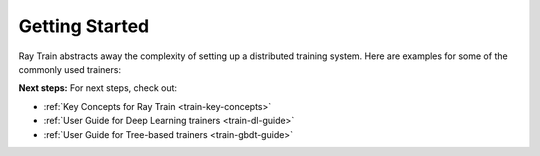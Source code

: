 .. _train-getting-started:

Getting Started
===============

Ray Train abstracts away the complexity of setting up a distributed training
system. Here are examples for some of the commonly used trainers:

.. tabbed:: XGBoost

    In this example we will train a model using distributed XGBoost.

    First, we load the dataset from S3 using Ray Datasets and split it into a
    train and validation dataset.

    .. literalinclude:: doc_code/gbdt_user_guide.py
       :language: python
       :start-after: __xgb_detail_intro_start__
       :end-before: __xgb_detail_intro_end__

    In the :class:`ScalingConfig <ray.air.config.ScalingConfig>`,
    we configure the number of workers to use:

    .. literalinclude:: doc_code/gbdt_user_guide.py
       :language: python
       :start-after: __xgb_detail_scaling_start__
       :end-before: __xgb_detail_scaling_end__

    We then instantiate our XGBoostTrainer by passing in:

    - The aforementioned `ScalingConfig`
    - The ``label_column`` refers to the column name containing the labels in the Ray Dataset
    - The ``params`` are `XGBoost training parameters <https://xgboost.readthedocs.io/en/stable/parameter.html>`__

    .. literalinclude:: doc_code/gbdt_user_guide.py
        :language: python
        :start-after: __xgb_detail_training_start__
        :end-before: __xgb_detail_training_end__

    Lastly, we call ``trainer.fit()`` to kick off training and obtain the results.

    .. literalinclude:: doc_code/gbdt_user_guide.py
        :language: python
        :start-after: __xgb_detail_fit_start__
        :end-before: __xgb_detail_fit_end__

.. tabbed:: LightGBM

    In this example we will train a model using distributed LightGBM.

    First, we load the dataset from S3 using Ray Datasets and split it into a
    train and validation dataset.

    .. literalinclude:: doc_code/gbdt_user_guide.py
        :language: python
        :start-after: __lgbm_detail_intro_start__
        :end-before: __lgbm_detail_intro_end__

    In the :class:`ScalingConfig <ray.air.config.ScalingConfig>`,
    we configure the number of workers to use:

    .. literalinclude:: doc_code/gbdt_user_guide.py
        :language: python
        :start-after: __xgb_detail_scaling_start__
        :end-before: __xgb_detail_scaling_end__

    We then instantiate our LightGBMTrainer by passing in:

    - The aforementioned `ScalingConfig`
    - The ``label_column`` refers to the column name containing the labels in the Ray Dataset
    - The ``params`` are core `LightGBM training parameters <https://lightgbm.readthedocs.io/en/latest/Parameters.html>`__

    .. literalinclude:: doc_code/gbdt_user_guide.py
        :language: python
        :start-after: __lgbm_detail_training_start__
        :end-before: __lgbm_detail_training_end__

    And lastly we call ``trainer.fit()`` to kick off training and obtain the results.

    .. literalinclude:: doc_code/gbdt_user_guide.py
        :language: python
        :start-after: __lgbm_detail_fit_start__
        :end-before: __lgbm_detail_fit_end__

.. tabbed:: PyTorch

    This example shows how you can use Ray Train with PyTorch.

    First, set up your dataset and model.

    .. literalinclude:: /../../python/ray/train/examples/torch_quick_start.py
        :language: python
        :start-after: __torch_setup_begin__
        :end-before: __torch_setup_end__


    Now define your single-worker PyTorch training function.

    .. literalinclude:: /../../python/ray/train/examples/torch_quick_start.py
        :language: python
        :start-after: __torch_single_begin__
        :end-before: __torch_single_end__

    This training function can be executed with:

    .. literalinclude:: /../../python/ray/train/examples/torch_quick_start.py
        :language: python
        :start-after: __torch_single_run_begin__
        :end-before: __torch_single_run_end__

    Now let's convert this to a distributed multi-worker training function!

    All you have to do is use the ``ray.train.torch.prepare_model`` and
    ``ray.train.torch.prepare_data_loader`` utility functions to
    easily setup your model & data for distributed training.
    This will automatically wrap your model with ``DistributedDataParallel``
    and place it on the right device, and add ``DistributedSampler`` to your DataLoaders.

    .. literalinclude:: /../../python/ray/train/examples/torch_quick_start.py
        :language: python
        :start-after: __torch_distributed_begin__
        :end-before: __torch_distributed_end__

    Then, instantiate a ``TorchTrainer``
    with 4 workers, and use it to run the new training function!

    .. literalinclude:: /../../python/ray/train/examples/torch_quick_start.py
        :language: python
        :start-after: __torch_trainer_begin__
        :end-before: __torch_trainer_end__

    See :ref:`train-porting-code` for a more comprehensive example.

.. tabbed:: TensorFlow

    This example shows how you can use Ray Train to set up `Multi-worker training
    with Keras <https://www.tensorflow.org/tutorials/distribute/multi_worker_with_keras>`_.

    First, set up your dataset and model.

    .. literalinclude:: /../../python/ray/train/examples/tensorflow_quick_start.py
        :language: python
        :start-after: __tf_setup_begin__
        :end-before: __tf_setup_end__

    Now define your single-worker TensorFlow training function.

    .. literalinclude:: /../../python/ray/train/examples/tensorflow_quick_start.py
        :language: python
        :start-after: __tf_single_begin__
        :end-before: __tf_single_end__

    This training function can be executed with:

    .. literalinclude:: /../../python/ray/train/examples/tensorflow_quick_start.py
        :language: python
        :start-after: __tf_single_run_begin__
        :end-before: __tf_single_run_end__

    Now let's convert this to a distributed multi-worker training function!
    All you need to do is:

    1. Set the per-worker batch size - each worker will process the same size
       batch as in the single-worker code.
    2. Choose your TensorFlow distributed training strategy. In this example
       we use the ``MultiWorkerMirroredStrategy``.

    .. literalinclude:: /../../python/ray/train/examples/tensorflow_quick_start.py
        :language: python
        :start-after: __tf_distributed_begin__
        :end-before: __tf_distributed_end__

    Then, instantiate a ``TensorflowTrainer`` with 4 workers,
    and use it to run the new training function!

    .. literalinclude:: /../../python/ray/train/examples/tensorflow_quick_start.py
        :language: python
        :start-after: __tf_trainer_begin__
        :end-before: __tf_trainer_end__

    See :ref:`train-porting-code` for a more comprehensive example.


**Next steps:** For next steps, check out:

* :ref:`Key Concepts for Ray Train <train-key-concepts>`
* :ref:`User Guide for Deep Learning trainers <train-dl-guide>`
* :ref:`User Guide for Tree-based trainers <train-gbdt-guide>`
